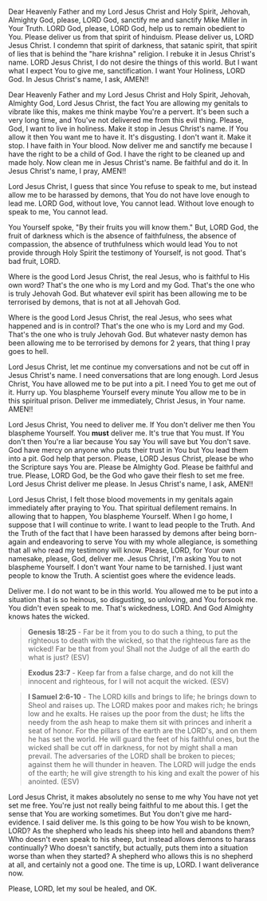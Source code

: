 Dear Heavenly Father and my Lord Jesus Christ and Holy Spirit,
Jehovah, Almighty God,
please, LORD God, sanctify me and sanctify Mike Miller in Your Truth.
LORD God, please, LORD God, help us to remain obedient to You.
Please deliver us from that spirit of hinduism.
Please deliver us, LORD Jesus Christ.
I condemn that spirit of darkness, that satanic spirit, that spirit of lies that is behind the "hare krishna" religion.
I rebuke it in Jesus Christ's name.
LORD Jesus Christ, I do not desire the things of this world.
But I want what I expect You to give me, sanctification.
I want Your Holiness, LORD God.
In Jesus Christ's name, I ask,
AMEN!!


Dear Heavenly Father and my Lord Jesus Christ and Holy Spirit,
Jehovah, Almighty God,
Lord Jesus Christ, the fact You are allowing my genitals to vibrate like this, makes me think maybe You're a pervert.
It's been such a very long time, and You've not delivered me from this evil thing.
Please, God, I want to live in holiness.
Make it stop in Jesus Christ's name.
If You allow it then You want me to have it.
It's disgusting.
I don't want it.
Make it stop.
I have faith in Your blood.
Now deliver me and sanctify me because I have the right to be a child of God.
I have the right to be cleaned up and made holy.
Now clean me in Jesus Christ's name.
Be faithful and do it.
In Jesus Christ's name, I pray,
AMEN!!


Lord Jesus Christ, I guess that since You refuse to speak to me,
but instead allow me to be harassed by demons, that You do not have love enough to lead me.
LORD God, without love, You cannot lead.
Without love enough to speak to me, You cannot lead.

You Yourself spoke, "By their fruits you will know them."
But, LORD God, the fruit of darkness which is the absence of faithfulness, the absence of compassion, the absence of truthfulness which would lead You to not provide through Holy Spirit the testimony of Yourself,
is not good.
That's bad fruit, LORD.

Where is the good Lord Jesus Christ, the real Jesus, who is faithful to His own word?
That's the one who is my Lord and my God.
That's the one who is truly Jehovah God.
But whatever evil spirit has been allowing me to be terrorised by demons, that is not at all Jehovah God.


Where is the good Lord Jesus Christ, the real Jesus, who sees what happened and is in control?
That's the one who is my Lord and my God.
That's the one who is truly Jehovah God.
But whatever nasty demon has been allowing me to be terrorised by demons for 2 years, that thing I pray goes to hell.


Lord Jesus Christ, let me continue my conversations and not be cut off in Jesus Christ's name.
I need conversations that are long enough.
Lord Jesus Christ, You have allowed me to be put into a pit.
I need You to get me out of it.
Hurry up.
You blaspheme Yourself every minute You allow me to be in this spiritual prison.
Deliver me immediately, Christ Jesus, in Your name.
AMEN!!


Lord Jesus Christ, You need to deliver me.
If You don't deliver me then You blaspheme Yourself.
You *must* deliver me.
It's true that You must.
If You don't then You're a liar because You say You will save but You don't save.
God have mercy on anyone who puts their trust in You but You lead them into a pit.
God help that person.
Please, LORD Jesus Christ, please be who the Scripture says You are.
Please be Almighty God.
Please be faithful and true.
Please, LORD God, be the God who gave their flesh to set me free.
Lord Jesus Christ deliver me please.
In Jesus Christ's name, I ask,
AMEN!!


Lord Jesus Christ, I felt those blood movements in my genitals again immediately after praying to You.
That spiritual defilement remains.
In allowing that to happen, You blaspheme Yourself.
When I go home, I suppose that I will continue to write.
I want to lead people to the Truth.
And the Truth of the fact that I have been harassed by demons
after being born-again and endeavoring to serve You with my whole allegiance, is something that all who read my testimony will know.
Please, LORD, for Your own namesake, please, God, deliver me.
Jesus Christ, I'm asking You to not blaspheme Yourself.
I don't want Your name to be tarnished.
I just want people to know the Truth.
A scientist goes where the evidence leads.


Deliver me.
I do not want to be in this world.
You allowed me to be put into a situation that is so heinous, so disgusting, so unloving, and You forsook me.
You didn't even speak to me.
That's wickedness, LORD.
And God Almighty knows hates the wicked.

#+BEGIN_QUOTE
  *Genesis 18:25* - Far be it from you to do such a thing, to put the righteous to death with the wicked, so that the righteous fare as the wicked! Far be that from you! Shall not the Judge of all the earth do what is just? (ESV)
#+END_QUOTE

#+BEGIN_QUOTE
  *Exodus 23:7* - Keep far from a false charge, and do not kill the innocent and righteous, for I will not acquit the wicked. (ESV)
#+END_QUOTE


#+BEGIN_QUOTE
  *I Samuel 2:6-10* - The LORD kills and brings to life; he brings down to Sheol and raises up. The LORD makes poor and makes rich; he brings low and he exalts. He raises up the poor from the dust; he lifts the needy from the ash heap to make them sit with princes and inherit a seat of honor. For the pillars of the earth are the LORD's, and on them he has set the world. He will guard the feet of his faithful ones, but the wicked shall be cut off in darkness, for not by might shall a man prevail. The adversaries of the LORD shall be broken to pieces; against them he will thunder in heaven. The LORD will judge the ends of the earth; he will give strength to his king and exalt the power of his anointed. (ESV)
#+END_QUOTE


Lord Jesus Christ, it makes absolutely no sense to me why You have not yet set me free.
You're just not really being faithful to me about this.
I get the sense that You are working sometimes.
But You don't give me hard-evidence.
I said deliver me.
Is this going to be how You wish to be known, LORD?
As the shepherd who leads his sheep into hell and abandons them?
Who doesn't even speak to his sheep, but instead allows demons to harass continually?
Who doesn't sanctify, but actually, puts them into a situation worse than when they started?
A shepherd who allows this is no shepherd at all, and certainly not a good one.
The time is up, LORD. I want deliverance now.


Please, LORD, let my soul be healed, and OK.
